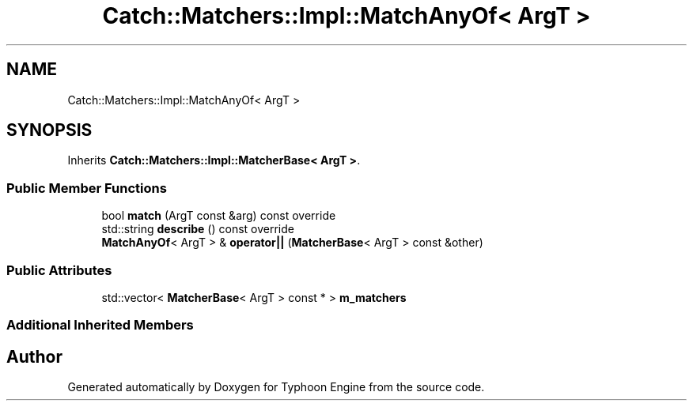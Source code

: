 .TH "Catch::Matchers::Impl::MatchAnyOf< ArgT >" 3 "Sat Jul 20 2019" "Version 0.1" "Typhoon Engine" \" -*- nroff -*-
.ad l
.nh
.SH NAME
Catch::Matchers::Impl::MatchAnyOf< ArgT >
.SH SYNOPSIS
.br
.PP
.PP
Inherits \fBCatch::Matchers::Impl::MatcherBase< ArgT >\fP\&.
.SS "Public Member Functions"

.in +1c
.ti -1c
.RI "bool \fBmatch\fP (ArgT const &arg) const override"
.br
.ti -1c
.RI "std::string \fBdescribe\fP () const override"
.br
.ti -1c
.RI "\fBMatchAnyOf\fP< ArgT > & \fBoperator||\fP (\fBMatcherBase\fP< ArgT > const &other)"
.br
.in -1c
.SS "Public Attributes"

.in +1c
.ti -1c
.RI "std::vector< \fBMatcherBase\fP< ArgT > const  * > \fBm_matchers\fP"
.br
.in -1c
.SS "Additional Inherited Members"


.SH "Author"
.PP 
Generated automatically by Doxygen for Typhoon Engine from the source code\&.
